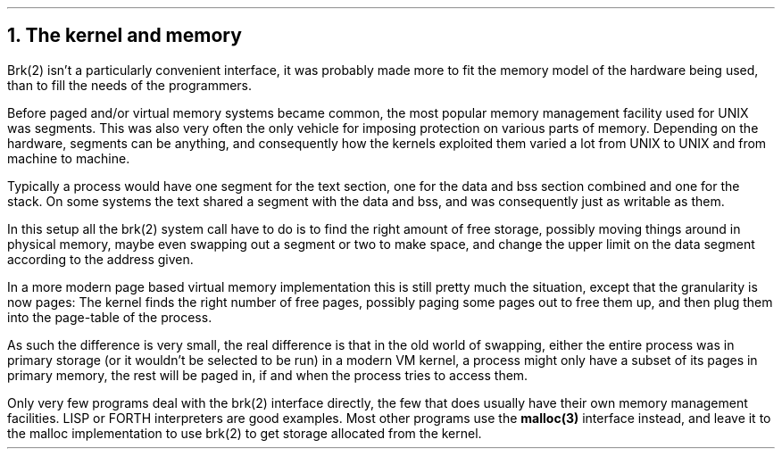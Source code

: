 .\"
.\" ----------------------------------------------------------------------------
.\" "THE BEER-WARE LICENSE" (Revision 42):
.\" <phk@login.dknet.dk> wrote this file.  As long as you retain this notice you
.\" can do whatever you want with this stuff. If we meet some day, and you think
.\" this stuff is worth it, you can buy me a beer in return.   Poul-Henning Kamp
.\" ----------------------------------------------------------------------------
.\"
.\"
.ds RH The kernel and memory
.NH
The kernel and memory
.PP
Brk(2) isn't a particularly convenient interface,
it was probably made more to fit the memory model of the 
hardware being used, than to fill the needs of the programmers.
.PP
Before paged and/or virtual memory systems became
common, the most popular memory management facility used for
UNIX was segments.
This was also very often the only vehicle for imposing protection on 
various parts of memory.
Depending on the hardware, segments can be anything, and consequently 
how the kernels exploited them varied a lot from UNIX to UNIX and from
machine to machine.
.PP
Typically a process would have one segment for the text section, one
for the data and bss section combined and one for the stack.
On some systems the text shared a segment with the data and bss, and was
consequently just as writable as them.
.PP
In this setup all the brk(2) system call have to do is to find the
right amount of free storage, possibly moving things around in physical
memory, maybe even swapping out a segment or two to make space,
and change the upper limit on the data segment according to the address given.
.PP
In a more modern page based virtual memory implementation this is still
pretty much the situation, except that the granularity is now pages:
The kernel finds the right number of free pages, possibly paging some
pages out to free them up, and then plug them into the page-table of 
the process.
.PP
As such the difference is very small, the real difference is that in
the old world of swapping, either the entire process was in primary
storage (or it wouldn't be selected to be run) in a modern VM kernel,
a process might only have a subset of its pages in primary memory,
the rest will be paged in, if and when the process tries to access them.
.PP
Only very few programs deal with the brk(2) interface directly, the
few that does usually have their own memory management facilities.
LISP or FORTH interpreters are good examples.
Most other programs use the
.B malloc(3) 
interface instead, and leave it to the malloc implementation to 
use brk(2) to get storage allocated from the kernel.
